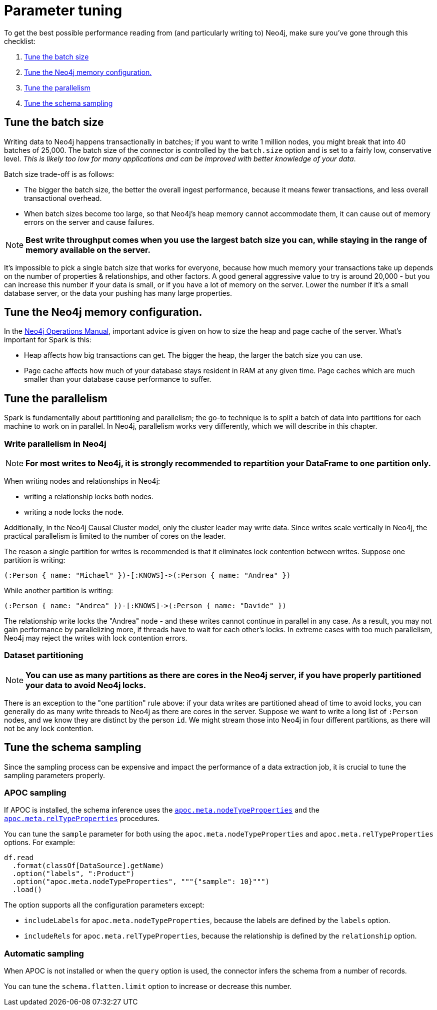 = Parameter tuning

To get the best possible performance reading from (and particularly writing to) Neo4j, make sure you've gone
through this checklist:

. <<batch-size>>
. <<neo4j-memory>>
. <<parallelism>>
. <<sampling>>

[#batch-size]
== Tune the batch size

Writing data to Neo4j happens transactionally in batches; if you want to write 1 million nodes, you might break
that into 40 batches of 25,000.  The batch size of the connector is controlled by the `batch.size` option and
is set to a fairly low, conservative level. _This is likely too low for many applications and can be improved
with better knowledge of your data_.

Batch size trade-off is as follows:

* The bigger the batch size, the better the overall ingest performance, because it means fewer transactions,
and less overall transactional overhead.
* When batch sizes become too large, so that Neo4j's heap memory cannot accommodate them, it can cause out of
memory errors on the server and cause failures.

[NOTE]
**Best write throughput comes when you use the largest batch size you can, while staying in the range of memory
available on the server.**

It's impossible to pick a single batch size that works for everyone, because how much memory your transactions
take up depends on the number of properties & relationships, and other factors.  A good general aggressive value
to try is around 20,000 - but you can increase this number if your data is small, or if you have a lot of memory
on the server.  Lower the number if it's a small database server, or the data your pushing has many large
properties.

[#neo4j-memory]
== Tune the Neo4j memory configuration.

In the link:https://neo4j.com/docs/operations-manual/current/performance/memory-configuration/[Neo4j Operations Manual], important
advice is given on how to size the heap and page cache of the server.  What's important for Spark is this:

* Heap affects how big transactions can get.  The bigger the heap, the larger the batch size you can use.
* Page cache affects how much of your database stays resident in RAM at any given time. Page caches which
are much smaller than your database cause performance to suffer.

[#parallelism]
== Tune the parallelism

Spark is fundamentally about partitioning and parallelism; the go-to technique is to split a batch of
data into partitions for each machine to work on in parallel.   
In Neo4j, parallelism works very differently, which we will describe in this chapter.

=== Write parallelism in Neo4j

[NOTE]
**For most writes to Neo4j, it is strongly recommended to repartition your DataFrame to one partition only.**

When writing nodes and relationships in Neo4j:

* writing a relationship locks both nodes.
* writing a node locks the node.

Additionally, in the Neo4j Causal Cluster model, only the cluster leader may write data. Since writes scale vertically in Neo4j, the practical parallelism is limited to the number of cores on the leader.

The reason a single partition for writes is recommended is that it eliminates lock contention between writes. Suppose
one partition is writing:

```
(:Person { name: "Michael" })-[:KNOWS]->(:Person { name: "Andrea" })
```

While another partition is writing:

```
(:Person { name: "Andrea" })-[:KNOWS]->(:Person { name: "Davide" })
```

The relationship write locks the "Andrea" node - and these writes cannot continue in parallel in any case. As
a result, you may not gain performance by parallelizing more, if threads have to wait for each other's locks. In
extreme cases with too much parallelism, Neo4j may reject the writes with lock contention errors.

=== Dataset partitioning

[NOTE]
**You can use as many partitions as there are cores in the Neo4j server, if you have properly partitioned your data to avoid Neo4j locks.**

There is an exception to the "one partition" rule above: if your data writes are partitioned ahead of time to avoid locks, you
can generally do as many write threads to Neo4j as there are cores in the server. Suppose we want to write a long list of `:Person` nodes, and we know they are distinct by the person `id`. We might stream those into Neo4j in four different partitions, as there will not be any lock contention.

[#sampling]
== Tune the schema sampling

Since the sampling process can be expensive and impact the performance of a data extraction job, it is crucial to tune the sampling parameters properly.

=== APOC sampling

If APOC is installed, the schema inference uses the link:{neo4j-docs-base-uri}/apoc/current/overview/apoc.meta/apoc.meta.nodeTypeProperties/[`apoc.meta.nodeTypeProperties`^] and the link:{neo4j-docs-base-uri}/apoc/current/overview/apoc.meta/apoc.meta.relTypeProperties/[`apoc.meta.relTypeProperties`^] procedures.

You can tune the `sample` parameter for both using the `apoc.meta.nodeTypeProperties` and `apoc.meta.relTypeProperties` options.
For example:

[source, scala]
----
df.read
  .format(classOf[DataSource].getName)
  .option("labels", ":Product")
  .option("apoc.meta.nodeTypeProperties", """{"sample": 10}""")
  .load()
----

The option supports all the configuration parameters except:

* `includeLabels` for `apoc.meta.nodeTypeProperties`, because the labels are defined by
the `labels` option.
* `includeRels` for `apoc.meta.relTypeProperties`, because the relationship is defined by
the `relationship` option.

=== Automatic sampling

When APOC is not installed or when the `query` option is used, the connector infers the schema from a number of records.

You can tune the `schema.flatten.limit` option to increase or decrease this number.

